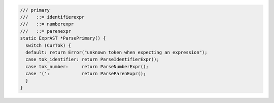 .. code-block:: cpp

    /// primary
    ///   ::= identifierexpr
    ///   ::= numberexpr
    ///   ::= parenexpr
    static ExprAST *ParsePrimary() {
      switch (CurTok) {
      default: return Error("unknown token when expecting an expression");
      case tok_identifier: return ParseIdentifierExpr();
      case tok_number:     return ParseNumberExpr();
      case '(':            return ParseParenExpr();
      }
    }
